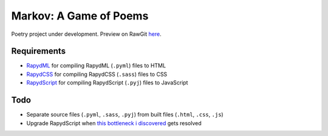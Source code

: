 Markov: A Game of Poems
========================
Poetry project under development.  
Preview on RawGit `here <https://rawgit.com/araichev/markov/master/index.html>`_.

Requirements
------------
- `RapydML <https://bitbucket.org/pyjeon/rapydml>`_ for compiling RapydML (``.pyml``) files to HTML
- `RapydCSS <https://bitbucket.org/pyjeon/rapydcss>`_ for compiling RapydCSS (``.sass``) files to CSS
- `RapydScript <https://bitbucket.org/pyjeon/rapydscript>`_ for compiling RapydScript (``.pyj``) files to JavaScript

Todo
----
- Separate source files (``.pyml``, ``.sass``, ``.pyj``) from built files (``.html``, ``.css``, ``.js``)
- Upgrade RapydScript when `this bottleneck i discovered <https://groups.google.com/forum/#!msg/rapydscript/49MZUfDolrs/VQa0Md5AZFIJ>`_ gets resolved